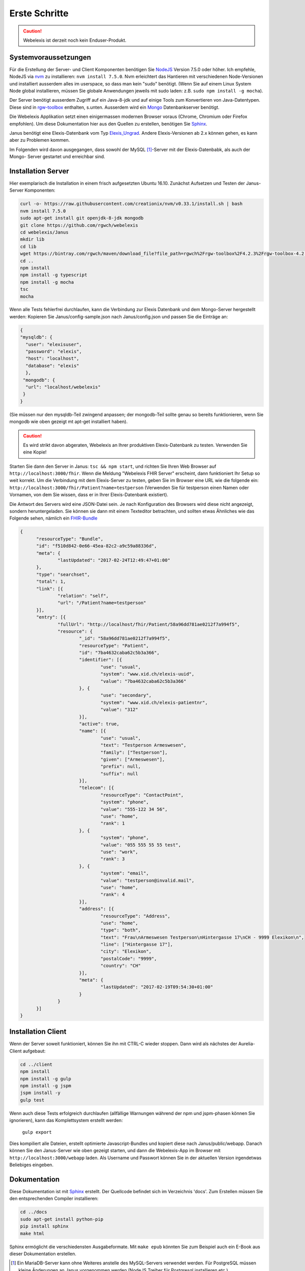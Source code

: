 Erste Schritte
==============

.. CAUTION:: Webelexis ist derzeit noch kein Enduser-Produkt.

.. index:: Einstieg

Systemvoraussetzungen
---------------------

Für die Erstellung der Server- und Client Komponenten benötigen Sie NodeJS_ Version 7.5.0 oder höher. Ich empfehle, NodeJS via nvm_ zu installieren:
``nvm install 7.5.0``. Nvm erleichtert das Hantieren mit verschiedenen Node-Versionen und installiert ausserdem alles im userspace, so dass man kein "sudo" benötigt.
(Wenn Sie auf einem Linux System Node global installieren, müssen Sie globale Anwendungen jeweils mit sudo laden: z.B. ``sudo npm install -g mocha``).

Der Server benötigt ausserdem Zugriff auf ein Java-8-jdk und auf einige Tools zum Konvertieren von Java-Datentypen. Diese sind in rgw-toolbox_ enthalten, s.unten.
Ausserdem wird ein Mongo_ Datenbankserver benötigt.

Die Webelexis
Applikation setzt einen einigermassen modernen Browser voraus (Chrome, Chromium oder Firefox empfohlen).
Um diese Dokumentation hier aus den Quellen zu erstellen, benötigen Sie Sphinx_.


Janus benötigt eine Elexis-Datenbank vom Typ Elexis_Ungrad_. Andere Elexis-Versionen ab 2.x können
gehen, es kann aber zu Problemen kommen.

Im Folgenden wird davon ausgegangen, dass sowohl der MySQL [#]_-Server mit der Elexis-Datenbabk, als auch der Mongo- Server
gestartet und erreichbar sind.

.. index:: Server

Installation Server
-------------------

Hier exemplarisch die Installation in einem frisch aufgesetzten Ubuntu 16.10. Zunächst Aufsetzen und Testen der Janus-Server Komponenten:

.. code-block:: bash

  curl -o- https://raw.githubusercontent.com/creationix/nvm/v0.33.1/install.sh | bash
  nvm install 7.5.0
  sudo apt-get install git openjdk-8-jdk mongodb
  git clone https://github.com/rgwch/webelexis
  cd webelexis/Janus
  mkdir lib
  cd lib
  wget https://bintray.com/rgwch/maven/download_file?file_path=rgwch%2Frgw-toolbox%2F4.2.3%2Frgw-toolbox-4.2.3.jar -O rgw-toolbox-4.2.3.jar
  cd ..
  npm install
  npm install -g typescript
  npm install -g mocha
  tsc
  mocha


Wenn alle Tests fehlerfrei durchlaufen, kann die Verbindung zur Elexis Datenbank und dem Mongo-Server hergestellt werden:
Kopieren Sie Janus/config-sample.json nach Janus/config.json und passen Sie die Einträge an:

.. index:: config.json

.. code-block:: json

  {
  "mysqldb": {
    "user": "elexisuser",
    "password": "elexis",
    "host": "localhost",
    "database": "elexis"
    },
   "mongodb": {
    "url": "localhost/webelexis"
   }
  }


(Sie müssen nur den mysqldb-Teil zwingend anpassen; der mongodb-Teil sollte genau so bereits funktionieren, wenn Sie mongodb wie oben gezeigt mt apt-get installiert haben).

.. CAUTION:: Es wird strikt davon abgeraten, Webelexis an Ihrer produktiven Elexis-Datenbank zu testen. Verwenden Sie eine Kopie!


Starten Sie dann den Server in Janus: ``tsc && npm start``, und richten Sie Ihren Web Browser auf ``http://localhost:3000/fhir``. Wenn die Meldung "Webelexis FHIR Server" erscheint, dann funktioniert Ihr Setup so weit korrekt. Um die Verbindung mit dem Elexis-Server zu testen, geben Sie im Browser eine URL wie die folgende ein: ``http://localhost:3000/fhir/Patient?name=testperson`` (Verwenden Sie für testperson einen Namen oder Vornamen, von dem Sie wissen, dass er in Ihrer Elexis-Datenbank existiert).

Die Antwort des Servers wird eine JSON-Datei sein. Je nach Konfiguration des Browsers wird diese nicht angezeigt, sondern heruntergeladen.
Sie können sie dann mit einem Texteditor betrachten, und sollten etwas Ähnliches wie das Folgende sehen, nämlich ein FHIR-Bundle_

.. code-block:: json

  {
	"resourceType": "Bundle",
	"id": "f510d842-0e66-45ea-82c2-a9c59a88336d",
	"meta": {
		"lastUpdated": "2017-02-24T12:49:47+01:00"
	},
	"type": "searchset",
	"total": 1,
	"link": [{
		"relation": "self",
		"url": "/Patient?name=testperson"
	}],
	"entry": [{
		"fullUrl": "http://localhost/fhir/Patient/58a96dd781ae0212f7a994f5",
		"resource": {
			"_id": "58a96dd781ae0212f7a994f5",
			"resourceType": "Patient",
			"id": "7ba4632caba62c5b3a366",
			"identifier": [{
				"use": "usual",
				"system": "www.xid.ch/elexis-uuid",
				"value": "7ba4632caba62c5b3a366"
			}, {
				"use": "secondary",
				"system": "www.xid.ch/elexis-patientnr",
				"value": "312"
			}],
			"active": true,
			"name": [{
				"use": "usual",
				"text": "Testperson Armeswesen",
				"family": ["Testperson"],
				"given": ["Armeswesen"],
				"prefix": null,
				"suffix": null
			}],
			"telecom": [{
				"resourceType": "ContactPoint",
				"system": "phone",
				"value": "555-122 34 56",
				"use": "home",
				"rank": 1
			}, {
				"system": "phone",
				"value": "055 555 55 55 test",
				"use": "work",
				"rank": 3
			}, {
				"system": "email",
				"value": "testperson@invalid.mail",
				"use": "home",
				"rank": 4
			}],
			"address": [{
				"resourceType": "Address",
				"use": "home",
				"type": "both",
				"text": "Frau\nArmeswesen Testperson\nHintergasse 17\nCH - 9999 Elexikon\n",
				"line": ["Hintergasse 17"],
				"city": "Elexikon",
				"postalCode": "9999",
				"country": "CH"
			}],
			"meta": {
				"lastUpdated": "2017-02-19T09:54:30+01:00"
			}
		}
	}]
  }


.. index:: Client

Installation Client
-------------------

Wenn der Server soweit funktioniert, können Sie ihn mit CTRL-C wieder stoppen. Dann wird als nächstes der Aurelia-Client aufgebaut:

.. code-block:: shell

  cd ../client
  npm install
  npm install -g gulp
  npm install -g jspm
  jspm install -y
  gulp test

Wenn auch diese Tests erfolgreich durchlaufen (allfällige Warnungen während der npm und jspm-phasen können Sie ignorieren),
kann das Komplettsystem erstellt werden:

  ``gulp export``

Dies kompiliert alle Dateien, erstellt optimierte Javascript-Bundles und kopiert diese nach Janus/public/webapp. Danach können Sie den
Janus-Server wie oben gezeigt starten, und dann die Webelexis-App im Browser mit ``http://localhost:3000/webapp`` laden.
Als Username und Passwort können Sie in der aktuellen Version irgendetwas Beliebiges eingeben.


Dokumentation
-------------
Diese Dokumentation ist mit Sphinx_ erstellt. Der Quellcode befindet sich im Verzeichnis 'docs'. Zum Erstellen müssen Sie den entsprechenden Compiler installieren:

.. code-block:: shell

  cd ../docs
  sudo apt-get install python-pip
  pip install sphinx
  make html

Sphinx ermöglicht die verschiedensten Ausgabeformate. Mit ``make epub`` könnten Sie zum Beispiel auch ein E-Book aus dieser Dokumentation erstellen.

.. _Sphinx: http://www.sphinx-doc.org/en/stable/index.html
.. _NodeJS: https://nodejs.org/en/
.. _Elexis_Ungrad: http://www.elexis.ch/ungrad
.. _nvm: https://github.com/creationix/nvm
.. _rgw-toolbox: https://bintray.com/rgwch/maven/rgw-toolbox
.. _Mongo: https://www.mongodb.com/
.. _FHIR-Bundle: https://www.hl7.org/fhir/bundle.html

.. [#] Ein MariaDB-Server kann ohne Weiteres anstelle des MySQL-Servers verwendet werden. Für PostgreSQL müssen kleine Änderungen an Janus vorgenommen werden (NodeJS Treiber für Postgresql installieren etc.)
